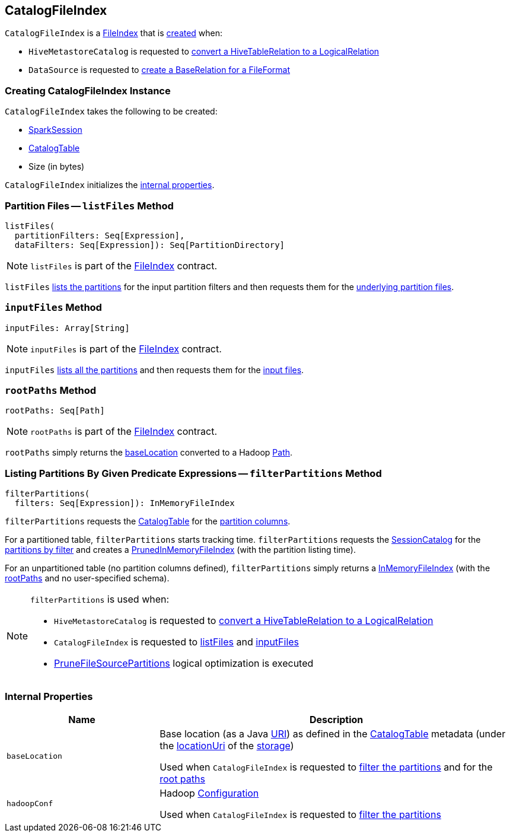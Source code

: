== CatalogFileIndex

:hadoop-version: 2.10.0
:java-version: 8
:url-hadoop-javadoc: https://hadoop.apache.org/docs/r{hadoop-version}/api
:java-api: https://docs.oracle.com/javase/{java-version}/docs/api

`CatalogFileIndex` is a link:FileIndex.adoc[FileIndex] that is <<creating-instance, created>> when:

* `HiveMetastoreCatalog` is requested to link:hive/HiveMetastoreCatalog.adoc#convertToLogicalRelation[convert a HiveTableRelation to a LogicalRelation]

* `DataSource` is requested to link:spark-sql-DataSource.adoc#resolveRelation[create a BaseRelation for a FileFormat]

=== [[creating-instance]] Creating CatalogFileIndex Instance

`CatalogFileIndex` takes the following to be created:

* [[sparkSession]] link:spark-sql-SparkSession.adoc[SparkSession]
* [[table]] link:spark-sql-CatalogTable.adoc[CatalogTable]
* [[sizeInBytes]] Size (in bytes)

`CatalogFileIndex` initializes the <<internal-properties, internal properties>>.

=== [[listFiles]] Partition Files -- `listFiles` Method

[source, scala]
----
listFiles(
  partitionFilters: Seq[Expression],
  dataFilters: Seq[Expression]): Seq[PartitionDirectory]
----

NOTE: `listFiles` is part of the link:FileIndex.adoc#listFiles[FileIndex] contract.

`listFiles` <<filterPartitions, lists the partitions>> for the input partition filters and then requests them for the link:PartitioningAwareFileIndex.adoc#listFiles[underlying partition files].

=== [[inputFiles]] `inputFiles` Method

[source, scala]
----
inputFiles: Array[String]
----

NOTE: `inputFiles` is part of the link:FileIndex.adoc#inputFiles[FileIndex] contract.

`inputFiles` <<filterPartitions, lists all the partitions>> and then requests them for the link:PartitioningAwareFileIndex.adoc#inputFiles[input files].

=== [[rootPaths]] `rootPaths` Method

[source, scala]
----
rootPaths: Seq[Path]
----

NOTE: `rootPaths` is part of the link:FileIndex.adoc#rootPaths[FileIndex] contract.

`rootPaths` simply returns the <<baseLocation, baseLocation>> converted to a Hadoop {url-hadoop-javadoc}/org/apache/hadoop/fs/Path.html[Path].

=== [[filterPartitions]] Listing Partitions By Given Predicate Expressions -- `filterPartitions` Method

[source, scala]
----
filterPartitions(
  filters: Seq[Expression]): InMemoryFileIndex
----

`filterPartitions` requests the <<table, CatalogTable>> for the link:spark-sql-CatalogTable.adoc#partitionColumnNames[partition columns].

For a partitioned table, `filterPartitions` starts tracking time. `filterPartitions` requests the link:spark-sql-SessionState.adoc#catalog[SessionCatalog] for the link:spark-sql-SessionCatalog.adoc#listPartitionsByFilter[partitions by filter] and creates a link:PrunedInMemoryFileIndex.adoc[PrunedInMemoryFileIndex] (with the partition listing time).

For an unpartitioned table (no partition columns defined), `filterPartitions` simply returns a link:InMemoryFileIndex.adoc[InMemoryFileIndex] (with the <<rootPaths, rootPaths>> and no user-specified schema).

[NOTE]
====
`filterPartitions` is used when:

* `HiveMetastoreCatalog` is requested to link:hive/HiveMetastoreCatalog.adoc#convertToLogicalRelation[convert a HiveTableRelation to a LogicalRelation]

* `CatalogFileIndex` is requested to <<listFiles, listFiles>> and <<inputFiles, inputFiles>>

* link:spark-sql-SparkOptimizer-PruneFileSourcePartitions.adoc[PruneFileSourcePartitions] logical optimization is executed
====

=== [[internal-properties]] Internal Properties

[cols="30m,70",options="header",width="100%"]
|===
| Name
| Description

| baseLocation
a| [[baseLocation]] Base location (as a Java {java-api}/java/net/URI.html[URI]) as defined in the <<table, CatalogTable>> metadata (under the link:spark-sql-CatalogStorageFormat.adoc#locationUri[locationUri] of the link:spark-sql-CatalogTable.adoc#storage[storage])

Used when `CatalogFileIndex` is requested to <<filterPartitions, filter the partitions>> and for the <<rootPaths, root paths>>

| hadoopConf
a| [[hadoopConf]] Hadoop {url-hadoop-javadoc}/org/apache/hadoop/conf/Configuration.html[Configuration]

Used when `CatalogFileIndex` is requested to <<filterPartitions, filter the partitions>>

|===
